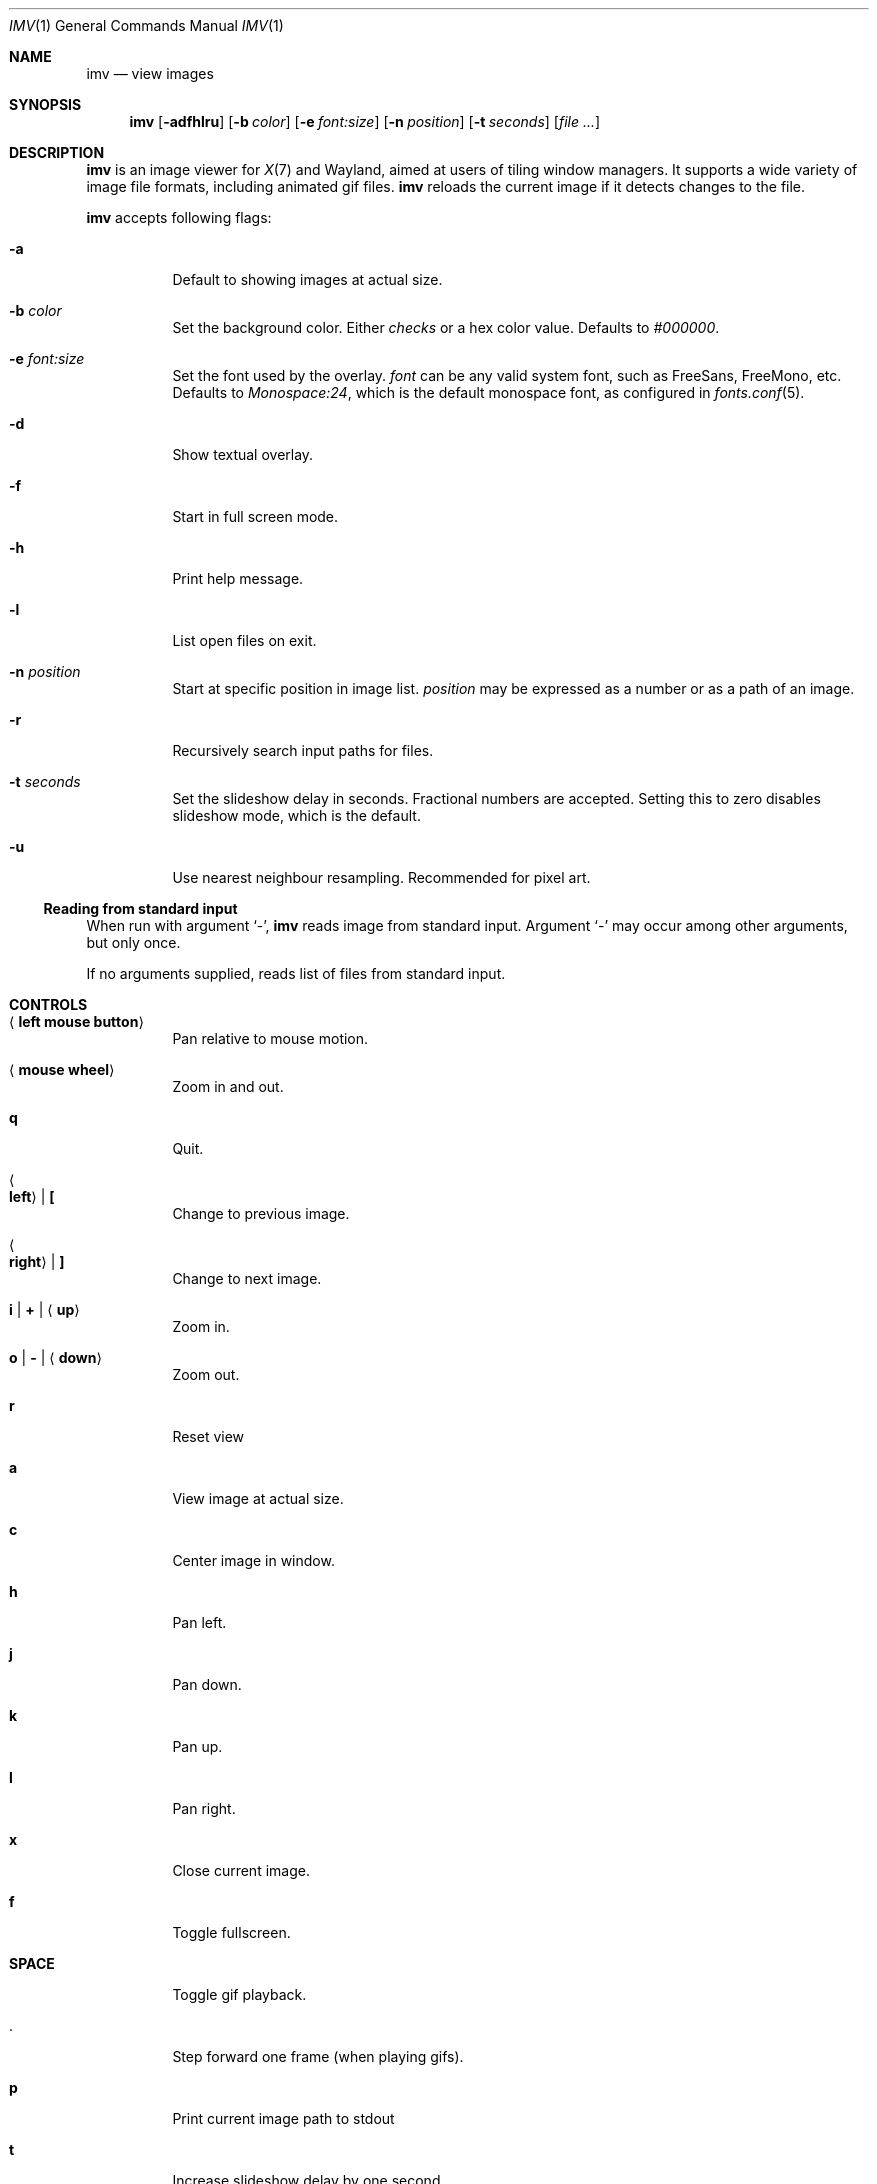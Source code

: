 .Dd December 30, 2015
.Dt IMV 1
.Os
.Sh NAME
.Nm imv
.Nd view images
.Sh SYNOPSIS
.Nm
.Op Fl adfhlru
.Op Fl b Ar color
.Op Fl e Ar font:size
.Op Fl n Ar position
.Op Fl t Ar seconds
.Op Ar
.Sh DESCRIPTION
.Nm
is an image viewer for
.Xr X 7
and Wayland, aimed at users of tiling window managers.
It supports a wide variety of image file formats, including animated gif files.
.Nm
reloads the current image if it detects changes to the file.
.Pp
.Nm
accepts following flags:
.Bl -tag -width Ds
.It Fl a
Default to showing images at actual size.
.It Fl b Ar color
Set the background color.
Either
.Ar checks
or a hex color value.
Defaults to
.Ar #000000 .
.It Fl e Ar font:size
Set the font used by the overlay.
.Ar font
can be any valid system font, such as FreeSans, FreeMono, etc.
Defaults to
.Ar Monospace:24 ,
which is the default monospace font, as configured in
.Xr fonts.conf 5 .
.It Fl d
Show textual overlay.
.It Fl f
Start in full screen mode.
.It Fl h
Print help message.
.It Fl l
List open files on exit.
.It Fl n Ar position
Start at specific position in image list.
.Ar position
may be expressed as a number or as a path of an image.
.It Fl r
Recursively search input paths for files.
.It Fl t Ar seconds 
Set the slideshow delay in seconds.
Fractional numbers are accepted.
Setting this to zero disables slideshow mode, which is the default.
.It Fl u
Use nearest neighbour resampling. Recommended for pixel art.
.El
.Ss Reading from standard input
When run with argument
.Sq - ,
.Nm
reads image from standard input.
Argument
.Sq -
may occur among other arguments, but only once.
.Pp
If no arguments supplied, reads list of files from standard input.
.Pp
.Sh CONTROLS
.Bl -tag -width Ds
.It Aq Cm left mouse button
Pan relative to mouse motion.
.It Aq Cm mouse wheel
Zoom in and out.
.It Cm q
Quit.
.It Ao Cm left Ac | Cm \&[
Change to previous image.
.It Ao Cm right Ac | Cm \&]
Change to next image.
.It Cm i | Cm + | Aq Cm up
Zoom in.
.It Cm o | Cm - | Aq Cm down
Zoom out.
.It Cm r
Reset view
.It Cm a
View image at actual size.
.It Cm c
Center image in window.
.It Cm h
Pan left.
.It Cm j
Pan down.
.It Cm k
Pan up.
.It Cm l
Pan right.
.It Cm x
Close current image.
.It Cm f
Toggle fullscreen.
.It Cm SPACE
Toggle gif playback.
.It Cm .
Step forward one frame (when playing gifs).
.It Cm p
Print current image path to stdout
.It Cm t
Increase slideshow delay by one second
.It Cm T
Decrease slideshow delay by one second.
When delay is zero, slideshow mode is disabled.
.Sh EXAMPLES
Load all files from directory
.Pa dir :
.Pp
.Dl $ ls dir | imv
or
.Dl $ ls dir | xargs imv
.Sh LEGAL
This program is free software; you can redistribute it and/or modify it under
the terms of the GNU General Public License as published by the Free Software
Foundation; either version 2 of the License, or (at your option) any later
version.
.Pp
This software uses the FreeImage open source image library.
See
.Lk http://freeimage.sourceforge.net
for details.
FreeImage is used under the GNU GPLv2.
.Sh AUTHOR
.An Harry Jeffery
